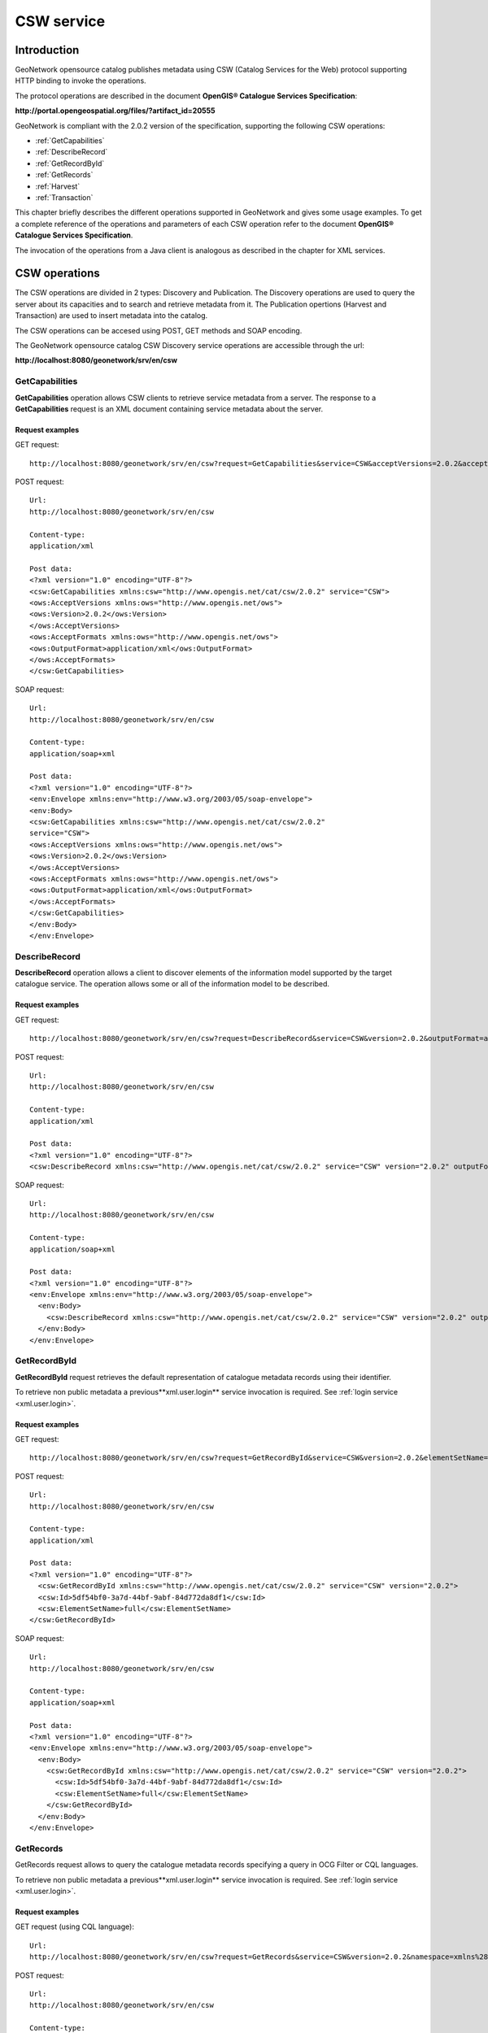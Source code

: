.. _csw_services:

CSW service
===========

Introduction
------------

GeoNetwork opensource catalog publishes metadata using CSW (Catalog Services for the Web) protocol supporting HTTP binding to invoke the operations.

The protocol operations are described in the document **OpenGIS® Catalogue Services Specification**:

**http://portal.opengeospatial.org/files/?artifact_id=20555**

GeoNetwork is compliant with the 2.0.2 version of the specification, supporting the following CSW operations:

- :ref:`GetCapabilities`

- :ref:`DescribeRecord`

- :ref:`GetRecordById`

- :ref:`GetRecords`

- :ref:`Harvest`

- :ref:`Transaction`

This chapter briefly describes the different operations
supported in GeoNetwork and gives some usage examples. To get a complete
reference of the operations and parameters of each CSW operation refer
to the document **OpenGIS® Catalogue Services Specification**.

The invocation of the operations from a Java client is analogous
as described in the chapter for XML services.

CSW operations
--------------

The CSW operations are divided in 2 types: Discovery and Publication. The Discovery
operations are used to query the server about its capacities and to search and retrieve metadata from it. The Publication
opertions (Harvest and Transaction) are used to insert metadata into the catalog.

The CSW operations can be accesed using POST, GET methods and SOAP encoding.

The GeoNetwork opensource catalog CSW Discovery service operations are accessible through the url:

**http://localhost:8080/geonetwork/srv/en/csw**

.. _GetCapabilities:

GetCapabilities
```````````````

**GetCapabilities** operation allows CSW clients to retrieve service metadata from a server. The response to a **GetCapabilities** request is an XML document containing service metadata about the server.

Request examples
^^^^^^^^^^^^^^^^

GET request::

  http://localhost:8080/geonetwork/srv/en/csw?request=GetCapabilities&service=CSW&acceptVersions=2.0.2&acceptFormats=application%2Fxml

POST request::

  Url:
  http://localhost:8080/geonetwork/srv/en/csw

  Content-type:
  application/xml

  Post data:
  <?xml version="1.0" encoding="UTF-8"?>
  <csw:GetCapabilities xmlns:csw="http://www.opengis.net/cat/csw/2.0.2" service="CSW">
  <ows:AcceptVersions xmlns:ows="http://www.opengis.net/ows">
  <ows:Version>2.0.2</ows:Version>
  </ows:AcceptVersions>
  <ows:AcceptFormats xmlns:ows="http://www.opengis.net/ows">
  <ows:OutputFormat>application/xml</ows:OutputFormat>
  </ows:AcceptFormats>
  </csw:GetCapabilities>

SOAP request::

  Url:
  http://localhost:8080/geonetwork/srv/en/csw

  Content-type:
  application/soap+xml

  Post data:
  <?xml version="1.0" encoding="UTF-8"?>
  <env:Envelope xmlns:env="http://www.w3.org/2003/05/soap-envelope">
  <env:Body>
  <csw:GetCapabilities xmlns:csw="http://www.opengis.net/cat/csw/2.0.2"
  service="CSW">
  <ows:AcceptVersions xmlns:ows="http://www.opengis.net/ows">
  <ows:Version>2.0.2</ows:Version>
  </ows:AcceptVersions>
  <ows:AcceptFormats xmlns:ows="http://www.opengis.net/ows">
  <ows:OutputFormat>application/xml</ows:OutputFormat>
  </ows:AcceptFormats>
  </csw:GetCapabilities>
  </env:Body>
  </env:Envelope>

.. _DescribeRecord:

DescribeRecord
``````````````

**DescribeRecord** operation allows a client to
discover elements of the information model supported by the target
catalogue service. The operation allows some or all of the information
model to be described.

Request examples
^^^^^^^^^^^^^^^^

GET request::

  http://localhost:8080/geonetwork/srv/en/csw?request=DescribeRecord&service=CSW&version=2.0.2&outputFormat=application%2Fxml&schemaLanguage=http%3A%2F%2Fwww.w3.org%2FXML%2FSchema&namespace=csw%3Ahttp%3A%2F%2Fwww.opengis.net%2Fcat%2Fcsw%2F2.0.2

POST request::

  Url:
  http://localhost:8080/geonetwork/srv/en/csw

  Content-type:
  application/xml

  Post data:
  <?xml version="1.0" encoding="UTF-8"?>
  <csw:DescribeRecord xmlns:csw="http://www.opengis.net/cat/csw/2.0.2" service="CSW" version="2.0.2" outputFormat="application/xml" schemaLanguage="http://www.w3.org/XML/Schema" />

SOAP request::

  Url:
  http://localhost:8080/geonetwork/srv/en/csw

  Content-type:
  application/soap+xml

  Post data:
  <?xml version="1.0" encoding="UTF-8"?>
  <env:Envelope xmlns:env="http://www.w3.org/2003/05/soap-envelope">
    <env:Body>
      <csw:DescribeRecord xmlns:csw="http://www.opengis.net/cat/csw/2.0.2" service="CSW" version="2.0.2" outputFormat="application/xml" schemaLanguage="http://www.w3.org/XML/Schema" />
    </env:Body>
  </env:Envelope>

.. _GetRecordById:

GetRecordById
`````````````

**GetRecordById** request retrieves the default representation of catalogue metadata records using their identifier.

To retrieve non public metadata a previous**xml.user.login** service invocation is required. See :ref:`login service <xml.user.login>`.

Request examples
^^^^^^^^^^^^^^^^

GET request::

  http://localhost:8080/geonetwork/srv/en/csw?request=GetRecordById&service=CSW&version=2.0.2&elementSetName=full&id=5df54bf0-3a7d-44bf-9abf-84d772da8df1

POST request::

  Url:
  http://localhost:8080/geonetwork/srv/en/csw

  Content-type:
  application/xml

  Post data:
  <?xml version="1.0" encoding="UTF-8"?>
    <csw:GetRecordById xmlns:csw="http://www.opengis.net/cat/csw/2.0.2" service="CSW" version="2.0.2">
    <csw:Id>5df54bf0-3a7d-44bf-9abf-84d772da8df1</csw:Id>
    <csw:ElementSetName>full</csw:ElementSetName>
  </csw:GetRecordById>

SOAP request::

  Url:
  http://localhost:8080/geonetwork/srv/en/csw

  Content-type:
  application/soap+xml

  Post data:
  <?xml version="1.0" encoding="UTF-8"?>
  <env:Envelope xmlns:env="http://www.w3.org/2003/05/soap-envelope">
    <env:Body>
      <csw:GetRecordById xmlns:csw="http://www.opengis.net/cat/csw/2.0.2" service="CSW" version="2.0.2">
        <csw:Id>5df54bf0-3a7d-44bf-9abf-84d772da8df1</csw:Id>
        <csw:ElementSetName>full</csw:ElementSetName>
      </csw:GetRecordById>
    </env:Body>
  </env:Envelope>

.. _GetRecords:

GetRecords
``````````

GetRecords request allows to query the catalogue metadata records specifying a query in OCG Filter or CQL languages.

To retrieve non public metadata a previous**xml.user.login** service invocation is required. See :ref:`login service <xml.user.login>`.

Request examples
^^^^^^^^^^^^^^^^

GET request (using CQL language)::

  Url:
  http://localhost:8080/geonetwork/srv/en/csw?request=GetRecords&service=CSW&version=2.0.2&namespace=xmlns%28csw%3Dhttp%3A%2F%2Fwww.opengis.net%2Fcat%2Fcsw%2F2.0.2%29%2Cxmlns%28gmd%3Dhttp%3A%2F%2Fwww.isotc211.org%2F2005%2Fgmd%29&constraint=AnyText+like+%25africa%25&constraintLanguage=CQL_TEXT&constraint_language_version=1.1.0&typeNames=csw%3ARecord

POST request::

  Url:
  http://localhost:8080/geonetwork/srv/en/csw

  Content-type:
  application/xml

  Post data:
  <?xml version="1.0" encoding="UTF-8"?>
  <csw:GetRecords xmlns:csw="http://www.opengis.net/cat/csw/2.0.2" service="CSW" version="2.0.2">
    <csw:Query typeNames="csw:Record">
      <csw:Constraint version="1.1.0">
        <Filter xmlns="http://www.opengis.net/ogc" xmlns:gml="http://www.opengis.net/gml">
          <PropertyIsLike wildCard="%" singleChar="_" escape="\\">
            <PropertyName>AnyText</PropertyName>
            <Literal>%africa%</Literal>
          </PropertyIsLike>
        </Filter>
      </csw:Constraint>
    </csw:Query>
  </csw:GetRecords>

SOAP request::

  Url:
  http://localhost:8080/geonetwork/srv/en/csw

  Content-type:
  application/soap+xml

  Post data:
  <?xml version="1.0" encoding="UTF-8"?>
  <env:Envelope xmlns:env="http://www.w3.org/2003/05/soap-envelope">
    <env:Body>
      <csw:GetRecords xmlns:csw="http://www.opengis.net/cat/csw/2.0.2" service="CSW" version="2.0.2">
        <csw:Query typeNames="csw:Record">
          <csw:Constraint version="1.1.0">
            <Filter xmlns="http://www.opengis.net/ogc" xmlns:gml="http://www.opengis.net/gml">
              <PropertyIsLike wildCard="%" singleChar="_" escape="\\">
                <PropertyName>AnyText</PropertyName>
                <Literal>%africa%</Literal>
              </PropertyIsLike>
            </Filter>
          </csw:Constraint>
        </csw:Query>
      </csw:GetRecords>
    </env:Body>
  </env:Envelope>


The GeoNetwork opensource catalog CSW Publication service operations are accessible through the url:

**http://localhost:8080/geonetwork/srv/en/csw-publication**

.. _Harvest:

Harvest
```````````

The **Harvest** operation defines an interface for indirectly creating, modifying and deleting catalogue records by invoking
a CSW client harvesting run from the server to a specified target. It can be run in either synchronous or asynchronous mode
and the harvesting run can be executed just once or periodically. This operation requires user authentification to be invoked.

Synchronous one-run Harvest example
^^^^^^^^^^^^^^^^^^^^^^^^^^^^^^^^^^^

POST request::

  Url:
  http://localhost:8080/geonetwork/srv/en/csw-publication

  Content-type:
  application/xml

  Post data:
    <?xml version="1.0" encoding="UTF-8"?>
    <csw:Harvest xmlns:csw="http://www.opengis.net/cat/csw/2.0.2" xmlns:gmd="http://www.isotc211.org/2005/gmd" service="CSW" version="2.0.2">
        <csw:Source>http://[ URL to the target CSW server ]?request=GetCapabilities&amp;service=CSW&amp;version=2.0.2</csw:Source>
        <csw:ResourceType>http://www.isotc211.org/schemas/2005/gmd/</csw:ResourceType>
    </csw:Harvest>

GET request::

  Url:
    http://localhost:8080/geonetwork/srv/en/csw-publication?request=Harvest&service=CSW&version=2.0.2&Source=http://[ URL to the target CSW server ]&ResourceType=http://www.isotc211.org/schemas/2005/gmd/

Response::

    <?xml version="1.0" encoding="UTF-8"?>
    <csw:HarvestResponse xmlns:csw="http://www.opengis.net/cat/csw/2.0.2">
        <csw:TransactionResponse>
            <csw:TransactionSummary>
                <csw:totalInserted>22</csw:totalInserted>
                <csw:totalUpdated>0</csw:totalUpdated>
                <csw:totalDeleted>0</csw:totalDeleted>
            </csw:TransactionSummary>
        </csw:TransactionResponse>
    </csw:HarvestResponse>


Aynchronous one-run Harvest example
^^^^^^^^^^^^^^^^^^^^^^^^^^^^^^^^^^^

POST request::

  Url:
  http://localhost:8080/geonetwork/srv/en/csw-publication

  Content-type:
  application/xml

  Post data:
    <?xml version="1.0" encoding="UTF-8"?>
    <csw:Harvest xmlns:csw="http://www.opengis.net/cat/csw/2.0.2" xmlns:gmd="http://www.isotc211.org/2005/gmd" service="CSW" version="2.0.2">
        <csw:Source>http://[ URL to the target CSW server ]?request=GetCapabilities&amp;service=CSW&amp;version=2.0.2</csw:Source>
        <csw:ResourceType>http://www.isotc211.org/schemas/2005/gmd/</csw:ResourceType>
        <csw:ResponseHandler>[ URI or email address of response handler ]</csw:ResponseHandler>
    </csw:Harvest>

GET request::

  Url:
    http://localhost:8080/geonetwork/srv/en/csw-publication?request=Harvest&service=CSW&version=2.0.2&Source=http://[ URL to the target CSW server ]&ResourceType=http://www.isotc211.org/schemas/2005/gmd/&ResponseHandler=[ URI or email address of response handler ]

Response::

    <?xml version="1.0" encoding="UTF-8"?>
    <csw:HarvestResponse xmlns:csw="http://www.opengis.net/cat/csw/2.0.2">
      <csw:Acknowledgement timeStamp="2011-12-05T15:13:59">
        <csw:EchoedRequest>
            <csw:Harvest xmlns:csw="http://www.opengis.net/cat/csw/2.0.2" xmlns:gmd="http://www.isotc211.org/2005/gmd" service="CSW" version="2.0.2">
                <csw:Source>http://[ URL to the target CSW server ]?request=GetCapabilities&amp;service=CSW&amp;version=2.0.2</csw:Source>
                <csw:ResourceType>http://www.isotc211.org/schemas/2005/gmd/</csw:ResourceType>
                <csw:ResponseHandler>[ URI or email address of response handler ]</csw:ResponseHandler>
            </csw:Harvest>
        </csw:EchoedRequest>
        <csw:RequestId>e7684bec-1fa9-4053-814f-7ae970d7a4a1</csw:RequestId>
      </csw:Acknowledgement>
    </csw:HarvestResponse>


.. _Transaction:

Transaction
```````````

The **Transaction** operation defines an interface
for creating, modifying and deleting catalogue records. This operation
requires user authentification to be invoqued.

Insert operation example
^^^^^^^^^^^^^^^^^^^^^^^^

POST request::

  Url:
  http://localhost:8080/geonetwork/srv/en/csw-publication

  Content-type:
  application/xml

  Post data:
  <?xml version="1.0" encoding="UTF-8"?>
  <csw:Transaction xmlns:csw="http://www.opengis.net/cat/csw/2.0.2" version="2.0.2" service="CSW">
    <csw:Insert>
      <gmd:MD_Metadata xmlns:gmd="http://www.isotc211.org/2005/gmd" xmlns:xsi="http://www.w3.org/2001/XMLSchema-instance" xmlns:gml="http://www.opengis.net/gml" ....>
      ...
      </gmd:MD_Metadata>
    </csw:Insert>
  </csw:Transaction>

Response::

  <?xml version="1.0" encoding="UTF-8"?>
  <csw:TransactionResponse xmlns:csw="http://www.opengis.net/cat/csw/2.0.2">
    <csw:TransactionSummary>
      <csw:totalInserted>1</csw:totalInserted>
      <csw:totalUpdated>0</csw:totalUpdated>
      <csw:totalDeleted>0</csw:totalDeleted>
    </csw:TransactionSummary>
  </csw:TransactionResponse>

Update operation example
^^^^^^^^^^^^^^^^^^^^^^^^

POST request::

  Url:
  http://localhost:8080/geonetwork/srv/en/csw

  Content-type:
  application/xml

  Post data:
  <?xml version="1.0" encoding="UTF-8"?>
  <csw:Transaction xmlns:csw="http://www.opengis.net/cat/csw/2.0.2" version="2.0.2" service="CSW">
    <csw:Update>
      <gmd:MD_Metadata xmlns:gmd="http://www.isotc211.org/2005/gmd" xmlns:xsi="http://www.w3.org/2001/XMLSchema-instance" xmlns:gml="http://www.opengis.net/gml" ....>
      ...
      </gmd:MD_Metadata>
      <csw:Constraint version="1.1.0">
        <ogc:Filter>
          <ogc:PropertyIsEqualTo>
            <ogc:PropertyName>title</ogc:PropertyName>
            <ogc:Literal>Eurasia</ogc:Literal>
          </ogc:PropertyIsEqualTo>
        </ogc:Filter>
      </csw:Constraint>
    </csw:Update>
  </csw:Transaction>

Response::

  <?xml version="1.0" encoding="UTF-8"?>
  <csw:TransactionResponse xmlns:csw="http://www.opengis.net/cat/csw/2.0.2">
    <csw:TransactionSummary>
      <csw:totalInserted>0</csw:totalInserted>
      <csw:totalUpdated>1</csw:totalUpdated>
      <csw:totalDeleted>0</csw:totalDeleted>
    </csw:TransactionSummary>
  </csw:TransactionResponse>

Delete operation example
^^^^^^^^^^^^^^^^^^^^^^^^

POST request::

  Url:
  http://localhost:8080/geonetwork/srv/en/csw

  Content-type:
  application/xml

  Post data:
  <?xml version="1.0" encoding="UTF-8"?>
  <csw:Transaction xmlns:csw="http://www.opengis.net/cat/csw/2.0.2" xmlns:ogc="http://www.opengis.net/ogc" version="2.0.2" service="CSW">
    <csw:Delete>
      <csw:Constraint version="1.1.0">
        <ogc:Filter>
          <ogc:PropertyIsEqualTo>
            <ogc:PropertyName>title</ogc:PropertyName>
            <ogc:Literal>africa</ogc:Literal>
          </ogc:PropertyIsEqualTo>
        </ogc:Filter>
      </csw:Constraint>
    </csw:Delete>
  </csw:Transaction>

Response::

  <?xml version="1.0" encoding="UTF-8"?>
  <csw:TransactionResponse xmlns:csw="http://www.opengis.net/cat/csw/2.0.2">
    <csw:TransactionSummary>
      <csw:totalInserted>0</csw:totalInserted>
      <csw:totalUpdated>0</csw:totalUpdated>
      <csw:totalDeleted>1</csw:totalDeleted>
    </csw:TransactionSummary>
  </csw:TransactionResponse>

Errors
^^^^^^

- User is not authenticated::

    <?xml version="1.0" encoding="UTF-8"?>
    <ows:ExceptionReport xmlns:ows="http://www.opengis.net/ows" xmlns:xsi="http://www.w3.org/2001/XMLSchema-instance" version="1.0.0" xsi:schemaLocation=  "http://www.opengis.net/ows http://schemas.opengis.net/ows/1.0.0/owsExceptionReport.xsd">
      <ows:Exception exceptionCode="NoApplicableCode">
        <ows:ExceptionText>Cannot process transaction: User not authenticated.</ows:ExceptionText>
      </ows:Exception>
    </ows:ExceptionReport>


